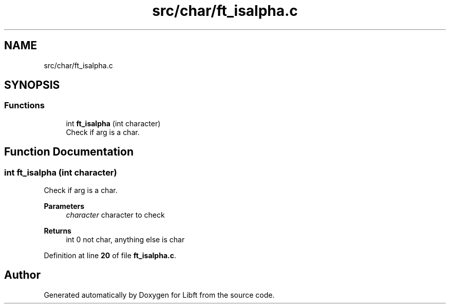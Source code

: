 .TH "src/char/ft_isalpha.c" 3 "Mon Feb 17 2025 19:18:19" "Libft" \" -*- nroff -*-
.ad l
.nh
.SH NAME
src/char/ft_isalpha.c
.SH SYNOPSIS
.br
.PP
.SS "Functions"

.in +1c
.ti -1c
.RI "int \fBft_isalpha\fP (int character)"
.br
.RI "Check if arg is a char\&. "
.in -1c
.SH "Function Documentation"
.PP 
.SS "int ft_isalpha (int character)"

.PP
Check if arg is a char\&. 
.PP
\fBParameters\fP
.RS 4
\fIcharacter\fP character to check 
.RE
.PP
\fBReturns\fP
.RS 4
int 0 not char, anything else is char 
.RE
.PP

.PP
Definition at line \fB20\fP of file \fBft_isalpha\&.c\fP\&.
.SH "Author"
.PP 
Generated automatically by Doxygen for Libft from the source code\&.
